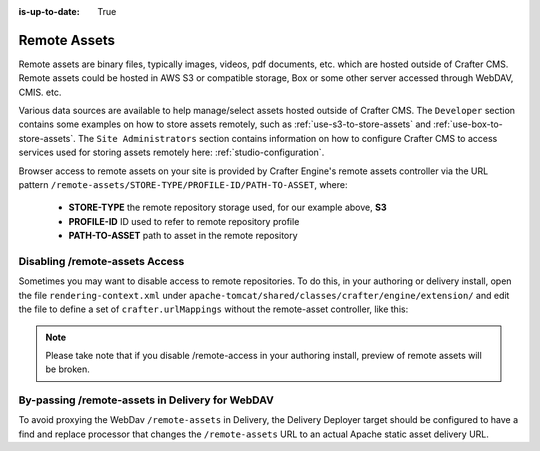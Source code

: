 :is-up-to-date: True

.. index:: Remote Assets, Assets

.. _remote-assets:

-------------
Remote Assets
-------------

Remote assets are binary files, typically images, videos, pdf documents, etc. which are hosted outside of Crafter CMS.  Remote assets could be hosted in AWS S3 or compatible storage, Box or some other server accessed through WebDAV, CMIS. etc.

Various data sources are available to help manage/select assets hosted outside of Crafter CMS.  The ``Developer`` section contains some examples on how to store assets remotely, such as :ref:`use-s3-to-store-assets` and :ref:`use-box-to-store-assets`.  The ``Site Administrators`` section contains information on how to configure Crafter CMS to access services used for storing assets remotely here: :ref:`studio-configuration`.

Browser access to remote assets on your site is provided by Crafter Engine's remote assets controller via the URL pattern ``/remote-assets/STORE-TYPE/PROFILE-ID/PATH-TO-ASSET``, where:

   * **STORE-TYPE** the remote repository storage used, for our example above, **S3**
   * **PROFILE-ID** ID used to refer to remote repository profile
   * **PATH-TO-ASSET**  path to asset in the remote repository

^^^^^^^^^^^^^^^^^^^^^^^^^^^^^^^
Disabling /remote-assets Access
^^^^^^^^^^^^^^^^^^^^^^^^^^^^^^^

Sometimes you may want to disable access to remote repositories. To do this, in your authoring or delivery install, open the file ``rendering-context.xml`` under ``apache-tomcat/shared/classes/crafter/engine/extension/`` and edit the file to define a set of ``crafter.urlMappings`` without the remote-asset controller, like this:

.. code-block:: xml
    :caption: {CRAFTER-INSTALL}/bin/apache-tomcat/shared/classes/crafter/engine/extension/rendering-context.xml
    :linenos:

    <util:map id="crafter.urlMappings">
        <entry key="/api/**" value-ref="crafter.restScriptsController"/>
        <entry key="/api/1/services/**" value-ref="crafter.restScriptsController"/> <!-- Deprecated mapping, might be removed in a later version -->
        <entry key="/static-assets/**" value-ref="crafter.staticAssetsRequestHandler"/>
        <!--entry key="/remote-assets/**" value-ref="crafter.remoteAssetsRequestHandler"/-->
        <entry key="/*" value-ref="crafter.pageRenderController"/>
    </util:map>

.. note:: Please take note that if you disable /remote-access in your authoring install, preview of remote assets will be broken.


^^^^^^^^^^^^^^^^^^^^^^^^^^^^^^^^^^^^^^^^^^^^^^^^
By-passing /remote-assets in Delivery for WebDAV
^^^^^^^^^^^^^^^^^^^^^^^^^^^^^^^^^^^^^^^^^^^^^^^^

To avoid proxying the WebDav ``/remote-assets`` in Delivery, the Delivery Deployer target should be configured to have a find and replace processor that changes the ``/remote-assets`` URL to an actual Apache static asset delivery URL.

.. code-block:: yaml
  :linenos:
  :caption: {CRAFTER-DELIVERY-INSTALL}/data/deployer/targets/SITE-NAME-default.yaml

  - processorName: findAndReplaceProcessor
    textPattern: /remote-assets/webdav(/([^&quot;&lt;]+)
    replacement: 'http://apache.static-asset.delivery.url$1'

